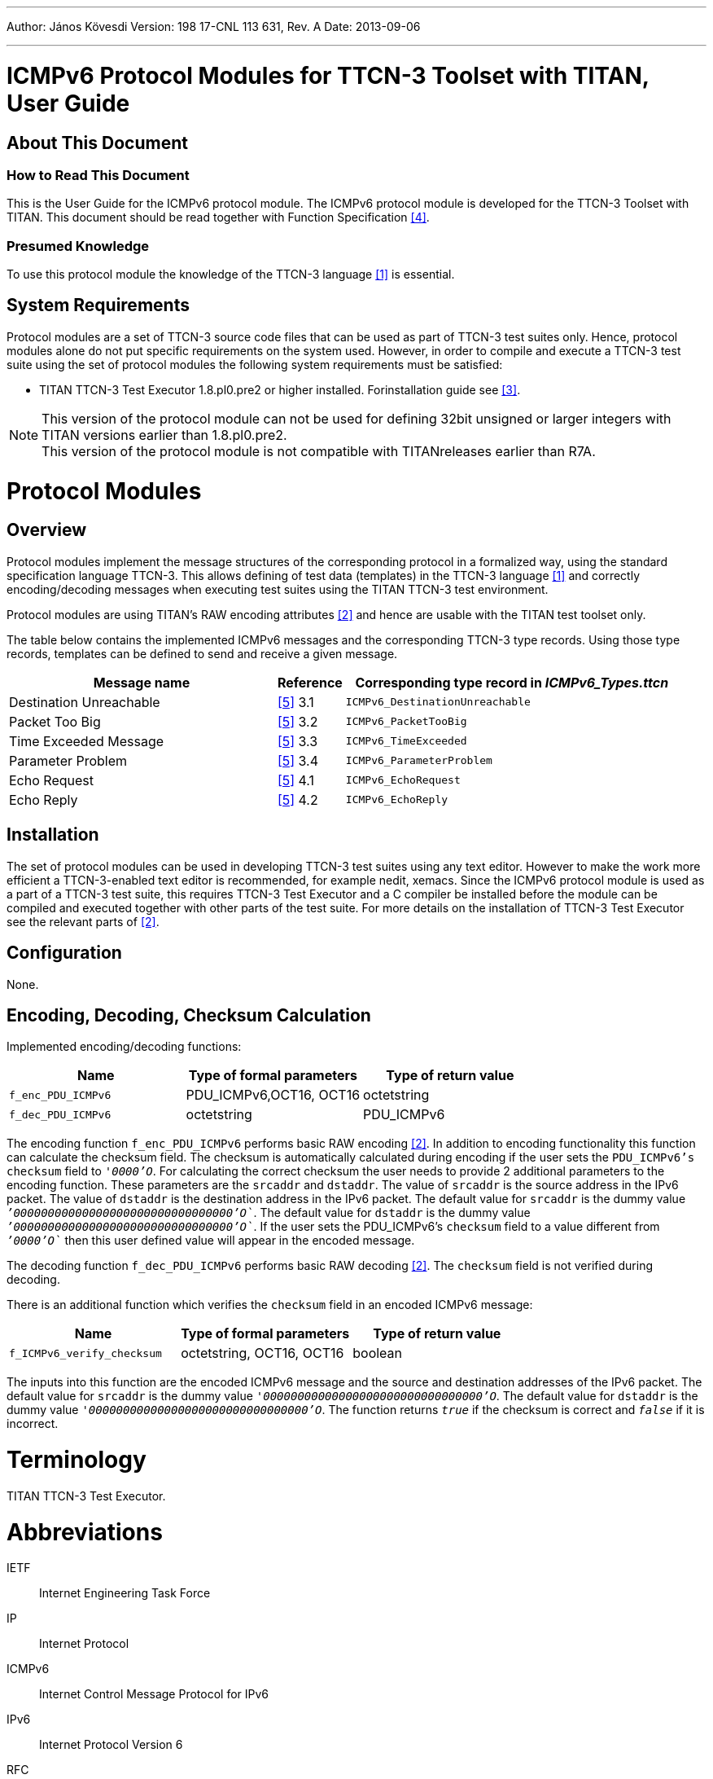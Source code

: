 ---
Author: János Kövesdi
Version: 198 17-CNL 113 631, Rev. A
Date: 2013-09-06

---
= ICMPv6 Protocol Modules for TTCN-3 Toolset with TITAN, User Guide
:author: János Kövesdi
:revnumber: 198 17-CNL 113 631, Rev. A
:revdate: 2013-09-06
:toc:

== About This Document

=== How to Read This Document

This is the User Guide for the ICMPv6 protocol module. The ICMPv6 protocol module is developed for the TTCN-3 Toolset with TITAN. This document should be read together with Function Specification <<_4, [4]>>.

=== Presumed Knowledge

To use this protocol module the knowledge of the TTCN-3 language <<_1, [1]>> is essential.

== System Requirements

Protocol modules are a set of TTCN-3 source code files that can be used as part of TTCN-3 test suites only. Hence, protocol modules alone do not put specific requirements on the system used. However, in order to compile and execute a TTCN-3 test suite using the set of protocol modules the following system requirements must be satisfied:

* TITAN TTCN-3 Test Executor 1.8.pl0.pre2 or higher installed. Forinstallation guide see <<_3, [3]>>.

NOTE: This version of the protocol module can not be used for defining 32bit unsigned or larger integers with TITAN versions earlier than 1.8.pl0.pre2. +
This version of the protocol module is not compatible with TITANreleases earlier than R7A.

= Protocol Modules

== Overview

Protocol modules implement the message structures of the corresponding protocol in a formalized way, using the standard specification language TTCN-3. This allows defining of test data (templates) in the TTCN-3 language <<_1, [1]>> and correctly encoding/decoding messages when executing test suites using the TITAN TTCN-3 test environment.

Protocol modules are using TITAN’s RAW encoding attributes <<_2, [2]>> and hence are usable with the TITAN test toolset only.

The table below contains the implemented ICMPv6 messages and the corresponding TTCN-3 type records. Using those type records, templates can be defined to send and receive a given message.

[width="100%",cols="40%,10%,50%",options="header",]
|=========================================================================
|Message name |Reference |Corresponding type record in __ICMPv6_Types.ttcn__
|Destination Unreachable |<<_5, [5]>> 3.1 |`ICMPv6_DestinationUnreachable`
|Packet Too Big |<<_5, [5]>> 3.2 |`ICMPv6_PacketTooBig`
|Time Exceeded Message |<<_5, [5]>> 3.3 |`ICMPv6_TimeExceeded`
|Parameter Problem |<<_5, [5]>> 3.4 |`ICMPv6_ParameterProblem`
|Echo Request |<<_5, [5]>> 4.1 |`ICMPv6_EchoRequest`
|Echo Reply |<<_5, [5]>> 4.2 |`ICMPv6_EchoReply`
|=========================================================================

== Installation

The set of protocol modules can be used in developing TTCN-3 test suites using any text editor. However to make the work more efficient a TTCN-3-enabled text editor is recommended, for example nedit, xemacs. Since the ICMPv6 protocol module is used as a part of a TTCN-3 test suite, this requires TTCN-3 Test Executor and a C compiler be installed before the module can be compiled and executed together with other parts of the test suite. For more details on the installation of TTCN-3 Test Executor see the relevant parts of <<_2, [2]>>.

== Configuration

None.

== Encoding, Decoding, Checksum Calculation

Implemented encoding/decoding functions:

[cols=3*,options=header]
|===

|Name
|Type of formal parameters
|Type of return value

|`f_enc_PDU_ICMPv6`
|PDU_ICMPv6,OCT16, OCT16
|octetstring

|`f_dec_PDU_ICMPv6`
|octetstring
|PDU_ICMPv6
|===

The encoding function `f_enc_PDU_ICMPv6` performs basic RAW encoding <<_2, [2]>>. In addition to encoding functionality this function can calculate the checksum field. The checksum is automatically calculated during encoding if the user sets the `PDU_ICMPv6’s` `checksum` field to `_'0000'O_`. For calculating the correct checksum the user needs to provide 2 additional parameters to the encoding function. These parameters are the `srcaddr` and `dstaddr`. The value of `srcaddr` is the source address in the IPv6 packet. The value of `dstaddr` is the destination address in the IPv6 packet. The default value for `srcaddr` is the dummy value `__`'00000000000000000000000000000000'O`__`. The default value for `dstaddr` is the dummy value `__`'00000000000000000000000000000000'O`__`. If the user sets the PDU_ICMPv6’s `checksum` field to a value different from `__`'0000'O`__` then this user defined value will appear in the encoded message.

The decoding function `f_dec_PDU_ICMPv6` performs basic RAW decoding <<_2, [2]>>. The `checksum` field is not verified during decoding.

There is an additional function which verifies the `checksum` field in an encoded ICMPv6 message:

[cols=3*,options=header]
|===

|Name
|Type of formal parameters
|Type of return value

|`f_ICMPv6_verify_checksum`
|octetstring, OCT16, OCT16
|boolean
|===

The inputs into this function are the encoded ICMPv6 message and the source and destination addresses of the IPv6 packet. The default value for `srcaddr` is the dummy value `_'00000000000000000000000000000000'O_`. The default value for `dstaddr` is the dummy value `_'00000000000000000000000000000000'O_`. The function returns `_true_` if the checksum is correct and `_false_` if it is incorrect.

= Terminology

TITAN TTCN-3 Test Executor.

= Abbreviations

IETF:: Internet Engineering Task Force

IP:: Internet Protocol

ICMPv6:: Internet Control Message Protocol for IPv6

IPv6:: Internet Protocol Version 6

RFC:: Request for Comments

TTCN-3:: Testing and Test Control Notation version 3

= References

[[_1]]
[1] ETSI ES 201 873–1 v.3.1.1 (06/2005) +
The Testing and Test Control Notation version 3. Part 1: Core Language

[[_2]]
[2] Programmer’s Technical Reference for the TITAN TTCN-3 Test Executor

[[_3]]
[3] Installation Guide for the TITAN TTCN-3 Test Executor

[[_4]]
[4] ICMPv6 Protocol Modules for TTCN-3 Toolset with TITAN, Function Specification

[[_5]]
[5] IETF https://tools.ietf.org/html/rfc4443[RFC 4443] +
Internet Control Message Protocol (ICMPv6) for the Internet Protocol Version 6 (IPv6) Specification

